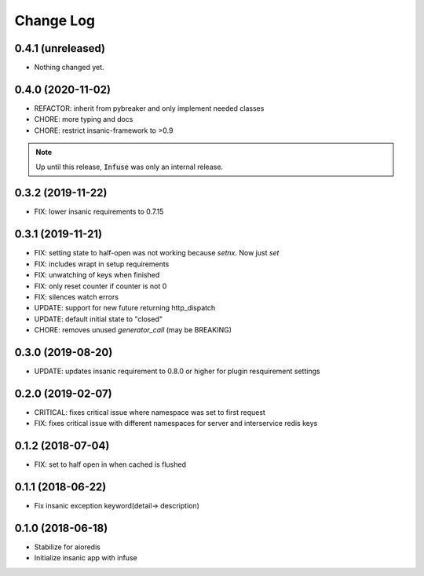 Change Log
==========

0.4.1 (unreleased)
------------------

- Nothing changed yet.


0.4.0 (2020-11-02)
------------------

-   REFACTOR: inherit from pybreaker and only implement
    needed classes
-   CHORE: more typing and docs
-   CHORE: restrict insanic-framework to >0.9

.. note::

    Up until this release, :code:`Infuse` was only an internal
    release.


0.3.2 (2019-11-22)
------------------

- FIX: lower insanic requirements to 0.7.15


0.3.1 (2019-11-21)
------------------

- FIX: setting state to half-open was not working because `setnx`. Now just `set`
- FIX: includes wrapt in setup requirements
- FIX: unwatching of keys when finished
- FIX: only reset counter if counter is not 0
- FIX: silences watch errors
- UPDATE: support for new future returning http_dispatch
- UPDATE: default initial state to "closed"
- CHORE: removes unused `generator_call` (may be BREAKING)


0.3.0 (2019-08-20)
------------------

- UPDATE: updates insanic requirement to 0.8.0 or higher for plugin resquirement settings


0.2.0 (2019-02-07)
------------------

- CRITICAL: fixes critical issue where namespace was set to first request
- FIX: fixes critical issue with different namespaces for server and interservice redis keys


0.1.2 (2018-07-04)
------------------

- FIX: set to half open in when cached is flushed


0.1.1 (2018-06-22)
------------------

- Fix insanic exception keyword(detail-> description)


0.1.0 (2018-06-18)
------------------

- Stabilize for aioredis
- Initialize insanic app with infuse
